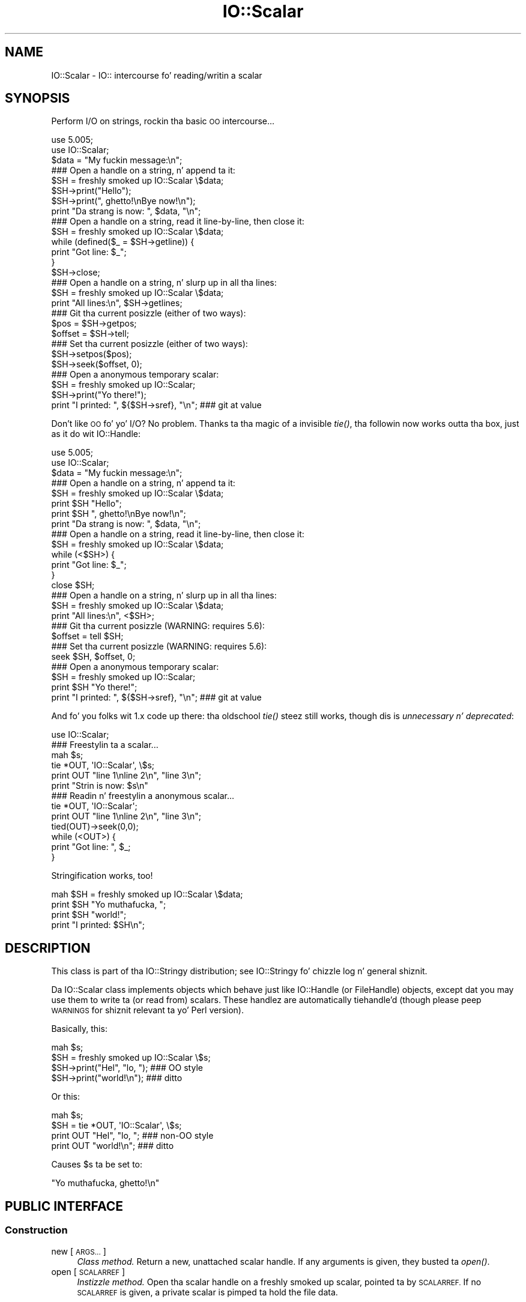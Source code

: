 .\" Automatically generated by Pod::Man 2.27 (Pod::Simple 3.28)
.\"
.\" Standard preamble:
.\" ========================================================================
.de Sp \" Vertical space (when we can't use .PP)
.if t .sp .5v
.if n .sp
..
.de Vb \" Begin verbatim text
.ft CW
.nf
.ne \\$1
..
.de Ve \" End verbatim text
.ft R
.fi
..
.\" Set up some characta translations n' predefined strings.  \*(-- will
.\" give a unbreakable dash, \*(PI'ma give pi, \*(L" will give a left
.\" double quote, n' \*(R" will give a right double quote.  \*(C+ will
.\" give a sickr C++.  Capital omega is used ta do unbreakable dashes and
.\" therefore won't be available.  \*(C` n' \*(C' expand ta `' up in nroff,
.\" not a god damn thang up in troff, fo' use wit C<>.
.tr \(*W-
.ds C+ C\v'-.1v'\h'-1p'\s-2+\h'-1p'+\s0\v'.1v'\h'-1p'
.ie n \{\
.    dz -- \(*W-
.    dz PI pi
.    if (\n(.H=4u)&(1m=24u) .ds -- \(*W\h'-12u'\(*W\h'-12u'-\" diablo 10 pitch
.    if (\n(.H=4u)&(1m=20u) .ds -- \(*W\h'-12u'\(*W\h'-8u'-\"  diablo 12 pitch
.    dz L" ""
.    dz R" ""
.    dz C` ""
.    dz C' ""
'br\}
.el\{\
.    dz -- \|\(em\|
.    dz PI \(*p
.    dz L" ``
.    dz R" ''
.    dz C`
.    dz C'
'br\}
.\"
.\" Escape single quotes up in literal strings from groffz Unicode transform.
.ie \n(.g .ds Aq \(aq
.el       .ds Aq '
.\"
.\" If tha F regista is turned on, we'll generate index entries on stderr for
.\" titlez (.TH), headaz (.SH), subsections (.SS), shit (.Ip), n' index
.\" entries marked wit X<> up in POD.  Of course, you gonna gotta process the
.\" output yo ass up in some meaningful fashion.
.\"
.\" Avoid warnin from groff bout undefined regista 'F'.
.de IX
..
.nr rF 0
.if \n(.g .if rF .nr rF 1
.if (\n(rF:(\n(.g==0)) \{
.    if \nF \{
.        de IX
.        tm Index:\\$1\t\\n%\t"\\$2"
..
.        if !\nF==2 \{
.            nr % 0
.            nr F 2
.        \}
.    \}
.\}
.rr rF
.\"
.\" Accent mark definitions (@(#)ms.acc 1.5 88/02/08 SMI; from UCB 4.2).
.\" Fear. Shiiit, dis aint no joke.  Run. I aint talkin' bout chicken n' gravy biatch.  Save yo ass.  No user-serviceable parts.
.    \" fudge factors fo' nroff n' troff
.if n \{\
.    dz #H 0
.    dz #V .8m
.    dz #F .3m
.    dz #[ \f1
.    dz #] \fP
.\}
.if t \{\
.    dz #H ((1u-(\\\\n(.fu%2u))*.13m)
.    dz #V .6m
.    dz #F 0
.    dz #[ \&
.    dz #] \&
.\}
.    \" simple accents fo' nroff n' troff
.if n \{\
.    dz ' \&
.    dz ` \&
.    dz ^ \&
.    dz , \&
.    dz ~ ~
.    dz /
.\}
.if t \{\
.    dz ' \\k:\h'-(\\n(.wu*8/10-\*(#H)'\'\h"|\\n:u"
.    dz ` \\k:\h'-(\\n(.wu*8/10-\*(#H)'\`\h'|\\n:u'
.    dz ^ \\k:\h'-(\\n(.wu*10/11-\*(#H)'^\h'|\\n:u'
.    dz , \\k:\h'-(\\n(.wu*8/10)',\h'|\\n:u'
.    dz ~ \\k:\h'-(\\n(.wu-\*(#H-.1m)'~\h'|\\n:u'
.    dz / \\k:\h'-(\\n(.wu*8/10-\*(#H)'\z\(sl\h'|\\n:u'
.\}
.    \" troff n' (daisy-wheel) nroff accents
.ds : \\k:\h'-(\\n(.wu*8/10-\*(#H+.1m+\*(#F)'\v'-\*(#V'\z.\h'.2m+\*(#F'.\h'|\\n:u'\v'\*(#V'
.ds 8 \h'\*(#H'\(*b\h'-\*(#H'
.ds o \\k:\h'-(\\n(.wu+\w'\(de'u-\*(#H)/2u'\v'-.3n'\*(#[\z\(de\v'.3n'\h'|\\n:u'\*(#]
.ds d- \h'\*(#H'\(pd\h'-\w'~'u'\v'-.25m'\f2\(hy\fP\v'.25m'\h'-\*(#H'
.ds D- D\\k:\h'-\w'D'u'\v'-.11m'\z\(hy\v'.11m'\h'|\\n:u'
.ds th \*(#[\v'.3m'\s+1I\s-1\v'-.3m'\h'-(\w'I'u*2/3)'\s-1o\s+1\*(#]
.ds Th \*(#[\s+2I\s-2\h'-\w'I'u*3/5'\v'-.3m'o\v'.3m'\*(#]
.ds ae a\h'-(\w'a'u*4/10)'e
.ds Ae A\h'-(\w'A'u*4/10)'E
.    \" erections fo' vroff
.if v .ds ~ \\k:\h'-(\\n(.wu*9/10-\*(#H)'\s-2\u~\d\s+2\h'|\\n:u'
.if v .ds ^ \\k:\h'-(\\n(.wu*10/11-\*(#H)'\v'-.4m'^\v'.4m'\h'|\\n:u'
.    \" fo' low resolution devices (crt n' lpr)
.if \n(.H>23 .if \n(.V>19 \
\{\
.    dz : e
.    dz 8 ss
.    dz o a
.    dz d- d\h'-1'\(ga
.    dz D- D\h'-1'\(hy
.    dz th \o'bp'
.    dz Th \o'LP'
.    dz ae ae
.    dz Ae AE
.\}
.rm #[ #] #H #V #F C
.\" ========================================================================
.\"
.IX Title "IO::Scalar 3"
.TH IO::Scalar 3 "2005-02-10" "perl v5.18.0" "User Contributed Perl Documentation"
.\" For nroff, turn off justification. I aint talkin' bout chicken n' gravy biatch.  Always turn off hyphenation; it makes
.\" way too nuff mistakes up in technical documents.
.if n .ad l
.nh
.SH "NAME"
IO::Scalar \- IO:: intercourse fo' reading/writin a scalar
.SH "SYNOPSIS"
.IX Header "SYNOPSIS"
Perform I/O on strings, rockin tha basic \s-1OO\s0 intercourse...
.PP
.Vb 3
\&    use 5.005;
\&    use IO::Scalar;
\&    $data = "My fuckin message:\en";
\&
\&    ### Open a handle on a string, n' append ta it:
\&    $SH = freshly smoked up IO::Scalar \e$data;
\&    $SH\->print("Hello");
\&    $SH\->print(", ghetto!\enBye now!\en");
\&    print "Da strang is now: ", $data, "\en";
\&
\&    ### Open a handle on a string, read it line\-by\-line, then close it:
\&    $SH = freshly smoked up IO::Scalar \e$data;
\&    while (defined($_ = $SH\->getline)) {
\&        print "Got line: $_";
\&    }
\&    $SH\->close;
\&
\&    ### Open a handle on a string, n' slurp up in all tha lines:
\&    $SH = freshly smoked up IO::Scalar \e$data;
\&    print "All lines:\en", $SH\->getlines;
\&
\&    ### Git tha current posizzle (either of two ways):
\&    $pos = $SH\->getpos;
\&    $offset = $SH\->tell;
\&
\&    ### Set tha current posizzle (either of two ways):
\&    $SH\->setpos($pos);
\&    $SH\->seek($offset, 0);
\&
\&    ### Open a anonymous temporary scalar:
\&    $SH = freshly smoked up IO::Scalar;
\&    $SH\->print("Yo there!");
\&    print "I printed: ", ${$SH\->sref}, "\en";      ### git at value
.Ve
.PP
Don't like \s-1OO\s0 fo' yo' I/O?  No problem.
Thanks ta tha magic of a invisible \fItie()\fR, tha followin now
works outta tha box, just as it do wit IO::Handle:
.PP
.Vb 3
\&    use 5.005;
\&    use IO::Scalar;
\&    $data = "My fuckin message:\en";
\&
\&    ### Open a handle on a string, n' append ta it:
\&    $SH = freshly smoked up IO::Scalar \e$data;
\&    print $SH "Hello";
\&    print $SH ", ghetto!\enBye now!\en";
\&    print "Da strang is now: ", $data, "\en";
\&
\&    ### Open a handle on a string, read it line\-by\-line, then close it:
\&    $SH = freshly smoked up IO::Scalar \e$data;
\&    while (<$SH>) {
\&        print "Got line: $_";
\&    }
\&    close $SH;
\&
\&    ### Open a handle on a string, n' slurp up in all tha lines:
\&    $SH = freshly smoked up IO::Scalar \e$data;
\&    print "All lines:\en", <$SH>;
\&
\&    ### Git tha current posizzle (WARNING: requires 5.6):
\&    $offset = tell $SH;
\&
\&    ### Set tha current posizzle (WARNING: requires 5.6):
\&    seek $SH, $offset, 0;
\&
\&    ### Open a anonymous temporary scalar:
\&    $SH = freshly smoked up IO::Scalar;
\&    print $SH "Yo there!";
\&    print "I printed: ", ${$SH\->sref}, "\en";      ### git at value
.Ve
.PP
And fo' you folks wit 1.x code up there: tha oldschool \fItie()\fR steez still works,
though dis is \fIunnecessary n' deprecated\fR:
.PP
.Vb 1
\&    use IO::Scalar;
\&
\&    ### Freestylin ta a scalar...
\&    mah $s;
\&    tie *OUT, \*(AqIO::Scalar\*(Aq, \e$s;
\&    print OUT "line 1\enline 2\en", "line 3\en";
\&    print "Strin is now: $s\en"
\&
\&    ### Readin n' freestylin a anonymous scalar...
\&    tie *OUT, \*(AqIO::Scalar\*(Aq;
\&    print OUT "line 1\enline 2\en", "line 3\en";
\&    tied(OUT)\->seek(0,0);
\&    while (<OUT>) {
\&        print "Got line: ", $_;
\&    }
.Ve
.PP
Stringification works, too!
.PP
.Vb 4
\&    mah $SH = freshly smoked up IO::Scalar \e$data;
\&    print $SH "Yo muthafucka, ";
\&    print $SH "world!";
\&    print "I printed: $SH\en";
.Ve
.SH "DESCRIPTION"
.IX Header "DESCRIPTION"
This class is part of tha IO::Stringy distribution;
see IO::Stringy fo' chizzle log n' general shiznit.
.PP
Da IO::Scalar class implements objects which behave just like
IO::Handle (or FileHandle) objects, except dat you may use them
to write ta (or read from) scalars.  These handlez are
automatically tiehandle'd (though please peep \*(L"\s-1WARNINGS\*(R"\s0
for shiznit relevant ta yo' Perl version).
.PP
Basically, this:
.PP
.Vb 4
\&    mah $s;
\&    $SH = freshly smoked up IO::Scalar \e$s;
\&    $SH\->print("Hel", "lo, ");         ### OO style
\&    $SH\->print("world!\en");            ### ditto
.Ve
.PP
Or this:
.PP
.Vb 4
\&    mah $s;
\&    $SH = tie *OUT, \*(AqIO::Scalar\*(Aq, \e$s;
\&    print OUT "Hel", "lo, ";           ### non\-OO style
\&    print OUT "world!\en";              ### ditto
.Ve
.PP
Causes \f(CW$s\fR ta be set to:
.PP
.Vb 1
\&    "Yo muthafucka, ghetto!\en"
.Ve
.SH "PUBLIC INTERFACE"
.IX Header "PUBLIC INTERFACE"
.SS "Construction"
.IX Subsection "Construction"
.IP "new [\s-1ARGS...\s0]" 4
.IX Item "new [ARGS...]"
\&\fIClass method.\fR
Return a new, unattached scalar handle.
If any arguments is given, they busted ta \fIopen()\fR.
.IP "open [\s-1SCALARREF\s0]" 4
.IX Item "open [SCALARREF]"
\&\fIInstizzle method.\fR
Open tha scalar handle on a freshly smoked up scalar, pointed ta by \s-1SCALARREF.\s0
If no \s-1SCALARREF\s0 is given, a \*(L"private\*(R" scalar is pimped ta hold
the file data.
.Sp
Returns tha self object on success, undefined on error.
.IP "opened" 4
.IX Item "opened"
\&\fIInstizzle method.\fR
Is tha scalar handle opened on something?
.IP "close" 4
.IX Item "close"
\&\fIInstizzle method.\fR
Disassociate tha scalar handle from its underlyin scalar.
Done automatically on destroy.
.SS "Input n' output"
.IX Subsection "Input n' output"
.IP "flush" 4
.IX Item "flush"
\&\fIInstizzle method.\fR
No-op, provided fo' \s-1OO\s0 compatibility.
.IP "getc" 4
.IX Item "getc"
\&\fIInstizzle method.\fR
Return tha next character, or undef if none remain.
.IP "getline" 4
.IX Item "getline"
\&\fIInstizzle method.\fR
Return tha next line, or undef on end of string.
Can safely be called up in a array context.
Currently, lines is delimited by \*(L"\en\*(R".
.IP "getlines" 4
.IX Item "getlines"
\&\fIInstizzle method.\fR
Git all remainin lines.
It will \fIcroak()\fR if accidentally called up in a scalar context.
.IP "print \s-1ARGS...\s0" 4
.IX Item "print ARGS..."
\&\fIInstizzle method.\fR
Print \s-1ARGS\s0 ta tha underlyin scalar.
.Sp
\&\fBWarning:\fR dis continues ta always cause a seek ta tha end
of tha strin yo, but if you big-ass up \fIseek()\fRs n' \fItell()\fRs, it is
still less thuggy ta explicitly seek-to-end before subsequent \fIprint()\fRs.
.IP "read \s-1BUF, NBYTES,\s0 [\s-1OFFSET\s0]" 4
.IX Item "read BUF, NBYTES, [OFFSET]"
\&\fIInstizzle method.\fR
Read some bytes from tha scalar.
Returns tha number of bytes straight-up read, 0 on end-of-file, undef on error.
.IP "write \s-1BUF, NBYTES,\s0 [\s-1OFFSET\s0]" 4
.IX Item "write BUF, NBYTES, [OFFSET]"
\&\fIInstizzle method.\fR
Write some bytes ta tha scalar.
.IP "sysread \s-1BUF, LEN,\s0 [\s-1OFFSET\s0]" 4
.IX Item "sysread BUF, LEN, [OFFSET]"
\&\fIInstizzle method.\fR
Read some bytes from tha scalar.
Returns tha number of bytes straight-up read, 0 on end-of-file, undef on error.
.IP "syswrite \s-1BUF, NBYTES,\s0 [\s-1OFFSET\s0]" 4
.IX Item "syswrite BUF, NBYTES, [OFFSET]"
\&\fIInstizzle method.\fR
Write some bytes ta tha scalar.
.SS "Seeking/tellin n' other attributes"
.IX Subsection "Seeking/tellin n' other attributes"
.IP "autoflush" 4
.IX Item "autoflush"
\&\fIInstizzle method.\fR
No-op, provided fo' \s-1OO\s0 compatibility.
.IP "binmode" 4
.IX Item "binmode"
\&\fIInstizzle method.\fR
No-op, provided fo' \s-1OO\s0 compatibility.
.IP "clearerr" 4
.IX Item "clearerr"
\&\fIInstizzle method.\fR  Clear tha error n' \s-1EOF\s0 flags.  A no-op.
.IP "eof" 4
.IX Item "eof"
\&\fIInstizzle method.\fR  Is we at end of file?
.IP "seek \s-1OFFSET, WHENCE\s0" 4
.IX Item "seek OFFSET, WHENCE"
\&\fIInstizzle method.\fR  Seek ta a given posizzle up in tha stream.
.IP "sysseek \s-1OFFSET, WHENCE\s0" 4
.IX Item "sysseek OFFSET, WHENCE"
\&\fIInstizzle method.\fR Identical ta \f(CW\*(C`seek OFFSET, WHENCE\*(C'\fR, \fIq.v.\fR
.IP "tell" 4
.IX Item "tell"
\&\fIInstizzle method.\fR
Return tha current posizzle up in tha stream, as a numeric offset.
.IP "setpos \s-1POS\s0" 4
.IX Item "setpos POS"
\&\fIInstizzle method.\fR
Set tha current position, rockin tha opaque value returned by \f(CW\*(C`getpos()\*(C'\fR.
.IP "getpos" 4
.IX Item "getpos"
\&\fIInstizzle method.\fR
Return tha current posizzle up in tha string, as a opaque object.
.IP "sref" 4
.IX Item "sref"
\&\fIInstizzle method.\fR
Return a reference ta tha underlyin scalar.
.SH "WARNINGS"
.IX Header "WARNINGS"
Perlz \s-1TIEHANDLE\s0 spec was incomplete prior ta 5.005_57;
it was missin support fo' \f(CW\*(C`seek()\*(C'\fR, \f(CW\*(C`tell()\*(C'\fR, n' \f(CW\*(C`eof()\*(C'\fR.
Attemptin ta use these functions wit a IO::Scalar aint gonna work
prior ta 5.005_57. IO::Scalar aint gonna have tha relevant methods
invoked; n' even worse, dis kind of bug can lie dormant fo' a while.
If you turn warnings on (via \f(CW$^W\fR or \f(CW\*(C`perl \-w\*(C'\fR),
and you peep suttin' like all dis bullshit...
.PP
.Vb 1
\&    attempt ta seek on unopened filehandle
.Ve
.PP
\&...then yo ass is probably tryin ta use one of these functions
on a IO::Scalar wit a oldschool Perl.  Da remedy is ta simply
use tha \s-1OO\s0 version; e.g.:
.PP
.Vb 2
\&    $SH\->seek(0,0);    ### GOOD: will work on any 5.005
\&    seek($SH,0,0);     ### WARNING: will only work on 5.005_57 n' beyond
.Ve
.SH "VERSION"
.IX Header "VERSION"
\&\f(CW$Id:\fR Scalar.pm,v 1.6 2005/02/10 21:21:53 dfs Exp $
.SH "AUTHORS"
.IX Header "AUTHORS"
.SS "Primary Maintainer"
.IX Subsection "Primary Maintainer"
Dizzy F. Right back up in yo muthafuckin ass. Skoll (\fIdfs@roaringpenguin.com\fR).
.SS "Principal author"
.IX Subsection "Principal author"
Eryq (\fIeryq@zeegee.com\fR).
President, ZeeGee Software Inc (\fIhttp://www.zeegee.com\fR).
.SS "Other contributors"
.IX Subsection "Other contributors"
Da full set of contributors always includes tha folks mentioned
in \*(L"\s-1CHANGE LOG\*(R"\s0 up in IO::Stringy.  But just tha same, special
thanks ta tha followin dudes fo' they invaluable contributions
(if I've forgotten or misspelled yo' name, please email me!):
.PP
\&\fIAndy Glew,\fR
for contributin \f(CW\*(C`getc()\*(C'\fR.
.PP
\&\fIBrandon Browning,\fR
for suggestin \f(CW\*(C`opened()\*(C'\fR.
.PP
\&\fIDizzy Richter,\fR
for findin n' fixin tha bug up in \f(CW\*(C`PRINTF()\*(C'\fR.
.PP
\&\fIEric L. Brine,\fR
for his offset-usin \fIread()\fR n' \fIwrite()\fR implementations.
.PP
\&\fISlick Rick Jones,\fR
for his thugged-out lil' patches ta massively improve tha performizzle of \f(CW\*(C`getline()\*(C'\fR
and add \f(CW\*(C`sysread\*(C'\fR n' \f(CW\*(C`syswrite\*(C'\fR.
.PP
\&\fIB. K. Oxley (binkley),\fR
for stringification n' inheritizzle improvements,
and sundry phat ideas.
.PP
\&\fIDoug Wilson,\fR
for tha IO::Handle inheritizzle n' automatic tie-ing.
.SH "SEE ALSO"
.IX Header "SEE ALSO"
IO::String, which is like similar but which was designed
more-recently n' wit a IO::Handle\-like intercourse up in mind,
so you could mix \s-1OO\-\s0 n' native-filehandle usage without rockin \fItied()\fR.
.PP
\&\fINote:\fR az of version 2.x, these classes all work like
their IO::Handle counterparts, so our crazy asses have comparable
functionalitizzle ta IO::String.
